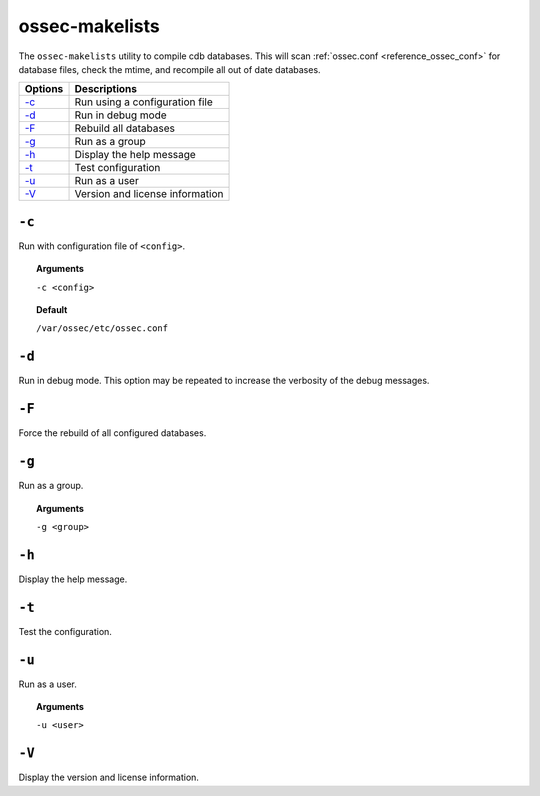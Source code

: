 
.. _ossec-makelists:

ossec-makelists
===============

The ``ossec-makelists`` utility to compile cdb databases.  This will scan :ref:`ossec.conf <reference_ossec_conf>` for database files, check the mtime, and recompile all out of date databases.


+-------------------------+---------------------------------+
| Options                 | Descriptions                    |
+=========================+=================================+
| `-c`_                   | Run using a configuration file  |
+-------------------------+---------------------------------+
| `-d`_                   | Run in debug mode               |
+-------------------------+---------------------------------+
| `-F`_                   | Rebuild all databases           |
+-------------------------+---------------------------------+
| `-g`_                   | Run as a group                  |
+-------------------------+---------------------------------+
| `-h`_                   | Display the help message        |
+-------------------------+---------------------------------+
| `-t`_                   | Test configuration              |
+-------------------------+---------------------------------+
| `-u`_                   | Run as a user                   |
+-------------------------+---------------------------------+
| `-V`_                   | Version and license information |
+-------------------------+---------------------------------+


``-c``
------

Run with configuration file of ``<config>``.

.. topic:: Arguments

  ``-c <config>``

.. topic:: Default

  ``/var/ossec/etc/ossec.conf``


``-d``
------

Run in debug mode. This option may be repeated to increase the verbosity of the debug messages.

``-F``
------

Force the rebuild of all configured databases.

``-g``
------

Run as a group.

.. topic:: Arguments

  ``-g <group>``


``-h``
------

Display the help message.

``-t``
------

Test the configuration.

``-u``
------

Run as a user.

.. topic:: Arguments

  ``-u <user>``


``-V``
------

Display the version and license information.
